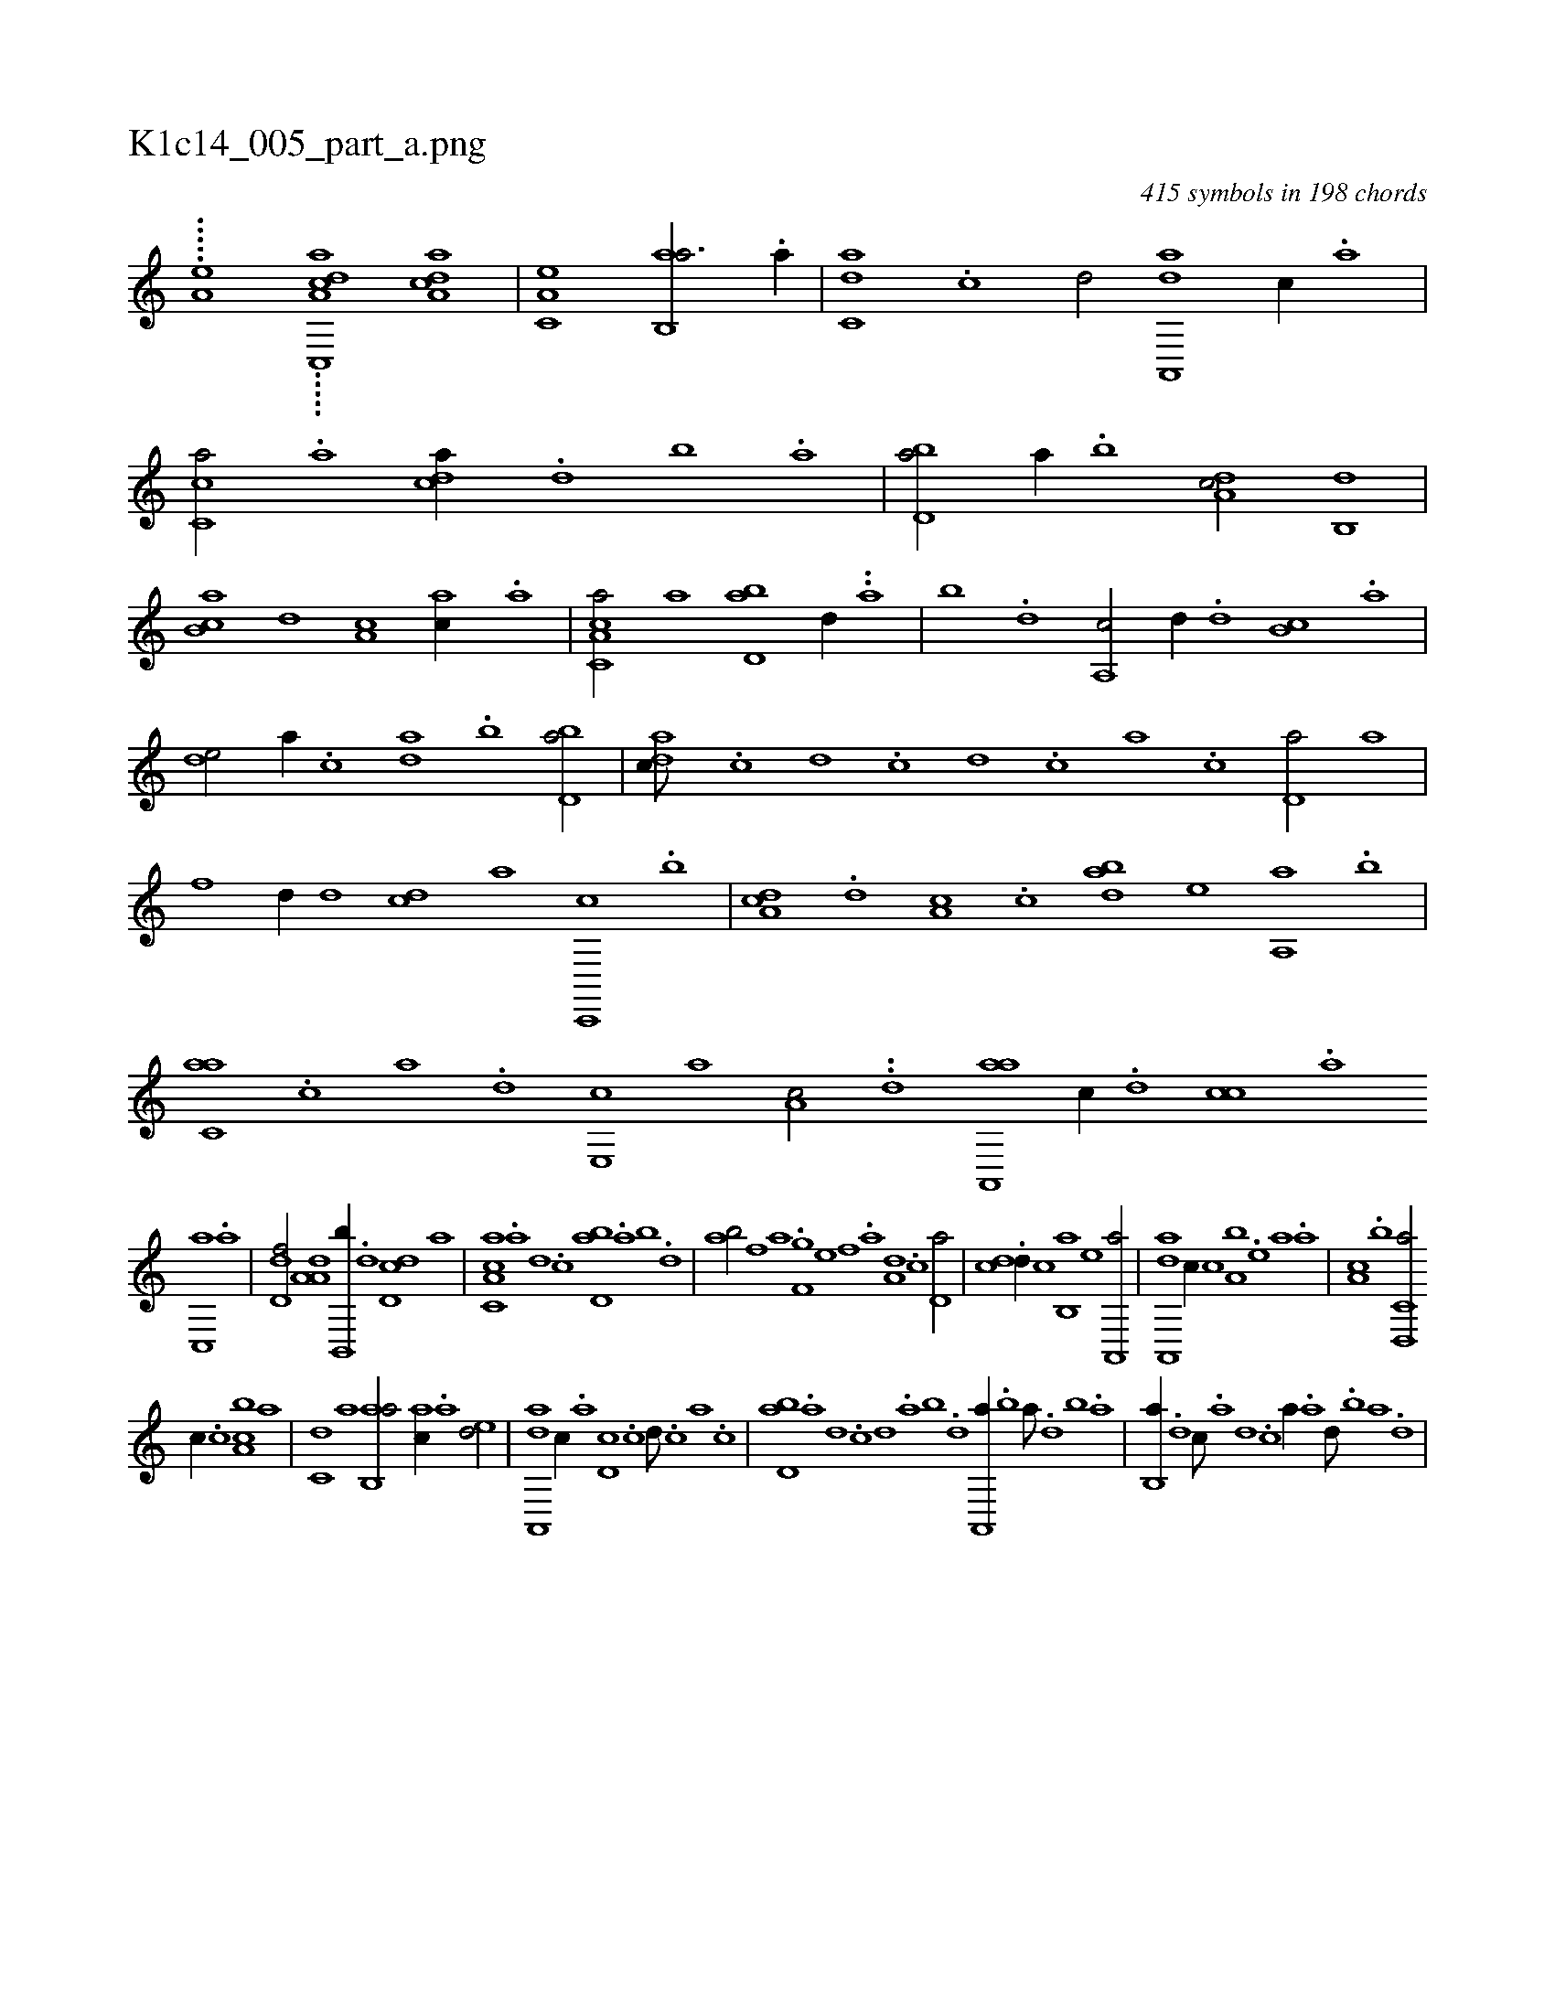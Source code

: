 X:1
%
%%titleleft true
%%tabaddflags 0
%%tabrhstyle grid
%
T:K1c14_005_part_a.png
C:415 symbols in 198 chords
L:1/1
K:italiantab
%
.....[a,hhh,e] .....[c,,i] [a,dca1] [a,dca] |\
	[,a,c,e] [ab,,a3/4] .[,a//] |\
	[c,da] .[,,c] [,,d/] [a,,,da] [,,c//] .[,,a] |\
	[,,c,ca/] .[a] [,,dca//] .[,d] [,b] .[,a] |\
	[,bd,a/] [a//] .[,,b] [,da,c/] [,,b,,d] |\
	[,b,ca] [,,d] [,a,c] [,ac//] .[,,a] |\
	[a,cc,a/] [,a] [,bd,a] [,,d//] ..[,a] |\
	[,b] .[,d] [a,,c/] [,,d//] .[,d] [,b,c] .[,a] |
%
[,,de/] [,,,a//] .[,,,c] [,da] .[,,b] [,bd,a/] |\
	[,adc///] .[,,c] [,,d] .[,,c] [,,d] .[,,c] [,,a] .[,,c] [,,d,a/] [a] |\
	[f] [,,d//] [d] [cd] [a] [c,,,c] .[,b] |\
	[da,c] .[,,d] [,a,c] .[c] [abd] [,e] [,a,,a] .[,,b] |\
	[c,aa] .[,,,c] [,,a] .[,,,,d] [,e,,c] [,,,,a] [,,a,c/] ..[,,,d] [aa,,,a] [,,,,c//] .[,,d] [,,cc] .[,,a] 
%
[,,c,,a] .[,,,a] |\
	[,,d,df/] [,a,a,d] [,b,,,b//] .[,,,,d] [,dd,c] [,,,,a] |\
	[a,c,ca] .[,,a] [,,d] .[,,c] [,bd,a] .[,a] [,b] .[,d] |\
	[ab/] [f] [i,,,a] [,,,h//] .[h] |\
	[f,g] [e] [f] .[,a] [a,d] .[,,c] [,,d,a/] |\
	[,,,cd] .[,,d//] [,,,,c] [,b,,a] [,,,,,e] [a,,,a/] |\
	[da,,,a] [,,,c//] [c] [a,b] .[,e] [a] .[,,a] |\
	[,a,c] .[,,,b] [d,,c,a/] 
%
[,,,,c//] .[c] [ca,b] [,,,,a] |\
	[,,,c,d] [a] [ab,,a/] [,,,,ac//] .[,a] [,ed/] |\
	[a,,,da] [,,c//] .[,,a] [,,d,c] .[,,c] [,,d///] .[,,c] [,,a] .[,,c] |\
	[,bd,a] .[,a] [,,d] .[,,c] [,,d] .[,a] [,b] .[,d] [a,,,a//] .[b] [a///] .[,d] [,b] .[,a] |\
	[,b,,a//] .[,,,d] [,,,c///] .[,,,a] [,,,,d] .[,,,,c] [,,,,a//] .[a] [,d///] .[,b] [,a] .[,,d] |
% number of items: 415


